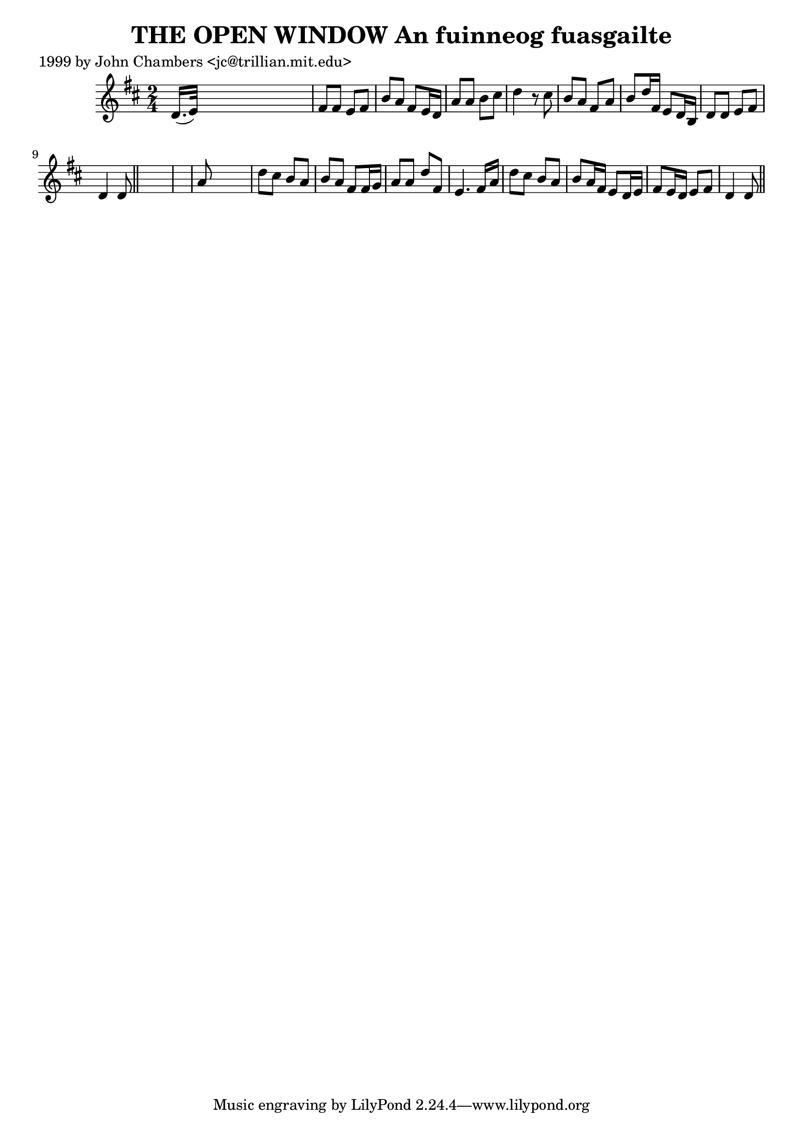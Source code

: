 
\version "2.16.2"
% automatically converted by musicxml2ly from xml/0322_jc.xml

%% additional definitions required by the score:
\language "english"


\header {
    poet = "1999 by John Chambers <jc@trillian.mit.edu>"
    encoder = "abc2xml version 63"
    encodingdate = "2015-01-25"
    title = "THE OPEN WINDOW
An fuinneog fuasgailte"
    }

\layout {
    \context { \Score
        autoBeaming = ##f
        }
    }
PartPOneVoiceOne =  \relative d' {
    \key d \major \time 2/4 d16. ( [ e32 ) ] s4. | % 2
    fs8 [ fs8 ] e8 [ fs8 ] | % 3
    b8 [ a8 ] fs8 [ e16 d16 ] | % 4
    a'8 [ a8 ] b8 [ cs8 ] | % 5
    d4 r8 cs8 | % 6
    b8 [ a8 ] fs8 [ a8 ] | % 7
    b8 [ d16 fs,16 ] e8 [ d16 b16 ] | % 8
    d8 [ d8 ] e8 [ fs8 ] | % 9
    d4 d8 \bar "||"
    s8*5 | % 11
    a'8 s4. | % 12
    d8 [ cs8 ] b8 [ a8 ] | % 13
    b8 [ a8 ] fs8 [ fs16 g16 ] | % 14
    a8 [ a8 ] d8 [ fs,8 ] | % 15
    e4. fs16 [ a16 ] | % 16
    d8 [ cs8 ] b8 [ a8 ] | % 17
    b8 [ a16 fs16 ] e8 [ d16 e16 ] | % 18
    fs8 [ e16 d16 ] e8 [ fs8 ] | % 19
    d4 d8 \bar "||"
    }


% The score definition
\score {
    <<
        \new Staff <<
            \context Staff << 
                \context Voice = "PartPOneVoiceOne" { \PartPOneVoiceOne }
                >>
            >>
        
        >>
    \layout {}
    % To create MIDI output, uncomment the following line:
    %  \midi {}
    }

